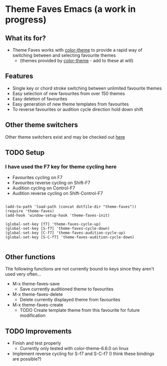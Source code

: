 * Theme Faves Emacs (a work in progress)

** What its for?

 - Theme Faves works with [[http://www.emacswiki.org/emacs/ColorTheme][color-theme]] to provide a rapid way of
   switching between and selecting favourite themes
   - (themes provided by [[http://www.emacswiki.org/emacs/ColorTheme][color-theme]] - add to these at will)

** Features

 - Single key or chord stroke switching between unlimited favourite
   themes
 - Easy selection of new favourites from over 150 themes
 - Easy deletion of favourites
 - Easy generation of new theme templates from favourites
 - To reverse favourites or audition cycle direction hold down shift

** Other theme switchers

   Other theme switchers exist and may be checked out [[http://www.emacswiki.org/emacs/ColorTheme][here]]

** TODO Setup
*** I have used the F7 key for theme cycling here
 - Favourites cycling on F7
 - Favourites reverse cycling on Shift-F7
 - Audition cycling on Control-F7
 - Audition reverse cycling on Shift-Control-F7

#+BEGIN_SRC

(add-to-path 'load-path (concat dotfile-dir "theme-faves"))
(require 'theme-faves)
(add-hook 'window-setup-hook 'theme-faves-init)

(global-set-key [f7] 'theme-faves-cycle-up)
(global-set-key [S-f7] 'theme-faves-cycle-down)
(global-set-key [C-f7] 'theme-faves-audition-cycle-up)
(global-set-key [S-C-f7] 'theme-faves-audition-cycle-down)

#+END_SRC

** Other functions

The following functions  are not currently bound to keys since they
aren't used very often...

 - M-x theme-faves-save 
   - Save currently auditioned theme to favourites
 - M-x theme-faves-delete
   - Delete currently displayed theme from favourites 
 - M-x theme-faves-create 
   - TODO Create template theme from this favourite for future modification

** TODO Improvements

 - Finish and test properly
   - Currently only tested with color-theme-6.6.0 on linux
 - Implement reverse cycling for S-f7 and S-C-f7 (I think these
   bindings are possible?)

